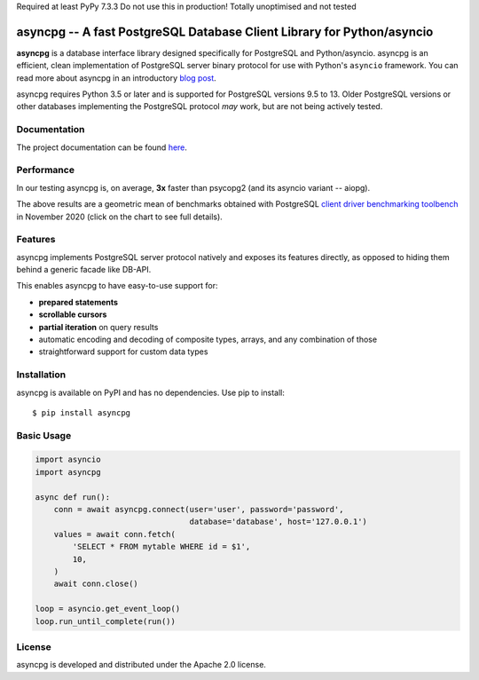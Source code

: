 Required at least PyPy 7.3.3
Do not use this in production!
Totally unoptimised and not tested


asyncpg -- A fast PostgreSQL Database Client Library for Python/asyncio
=======================================================================

.. image:: https://github.com/MagicStack/asyncpg/workflows/Tests/badge.svg
   :target: https://github.com/MagicStack/asyncpg/actions?query=workflow%3ATests+branch%3Amaster
   :alt: GitHub Actions status
.. image:: https://img.shields.io/pypi/v/asyncpg.svg
   :target: https://pypi.python.org/pypi/asyncpg

**asyncpg** is a database interface library designed specifically for
PostgreSQL and Python/asyncio.  asyncpg is an efficient, clean implementation
of PostgreSQL server binary protocol for use with Python's ``asyncio``
framework.  You can read more about asyncpg in an introductory
`blog post <http://magic.io/blog/asyncpg-1m-rows-from-postgres-to-python/>`_.

asyncpg requires Python 3.5 or later and is supported for PostgreSQL
versions 9.5 to 13.  Older PostgreSQL versions or other databases implementing
the PostgreSQL protocol *may* work, but are not being actively tested.


Documentation
-------------

The project documentation can be found
`here <https://magicstack.github.io/asyncpg/current/>`_.


Performance
-----------

In our testing asyncpg is, on average, **3x** faster than psycopg2
(and its asyncio variant -- aiopg).

.. image:: https://raw.githubusercontent.com/MagicStack/asyncpg/master/performance.png
    :target: https://gistpreview.github.io/?b8eac294ac85da177ff82f784ff2cb60

The above results are a geometric mean of benchmarks obtained with PostgreSQL
`client driver benchmarking toolbench <https://github.com/MagicStack/pgbench>`_
in November 2020 (click on the chart to see full details).


Features
--------

asyncpg implements PostgreSQL server protocol natively and exposes its
features directly, as opposed to hiding them behind a generic facade
like DB-API.

This enables asyncpg to have easy-to-use support for:

* **prepared statements**
* **scrollable cursors**
* **partial iteration** on query results
* automatic encoding and decoding of composite types, arrays,
  and any combination of those
* straightforward support for custom data types


Installation
------------

asyncpg is available on PyPI and has no dependencies.
Use pip to install::

    $ pip install asyncpg


Basic Usage
-----------

.. code-block:: python

    import asyncio
    import asyncpg

    async def run():
        conn = await asyncpg.connect(user='user', password='password',
                                     database='database', host='127.0.0.1')
        values = await conn.fetch(
            'SELECT * FROM mytable WHERE id = $1',
            10,
        )
        await conn.close()

    loop = asyncio.get_event_loop()
    loop.run_until_complete(run())


License
-------

asyncpg is developed and distributed under the Apache 2.0 license.
